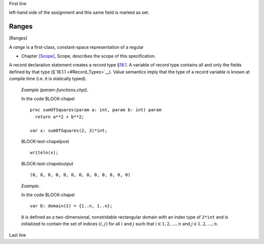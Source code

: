 First line

left-hand side of the assignment and this same field is marked as set.

Ranges
======

[Ranges]

A *range* is a first-class, constant-space representation of a regular

-  Chapter \ `[Scope] <#Scope>`__, Scope, describes the scope of this
   specification.



A record declaration statement creates a record
type §\ `18.1 <#Record_Declarations>`__. A variable of record type
contains all and only the fields defined by that type
(§`18.1.1 <#Record_Types>`__). Value semantics imply that the type of a
record variable is known at compile time (i.e. it is statically typed).

   *Example (param-functions.chpl)*.

   In the code BLOCK-chapel

   ::

      proc sumOfSquares(param a: int, param b: int) param
        return a**2 + b**2;

      var x: sumOfSquares(2, 3)*int;

   BLOCK-test-chapelpost

   ::

      writeln(x);

   BLOCK-test-chapeloutput

   ::

      (0, 0, 0, 0, 0, 0, 0, 0, 0, 0, 0, 0, 0)


   *Example*.

   In the code BLOCK-chapel

   ::

      var D: domain(2) = {1..n, 1..n};

   ``D`` is defined as a two-dimensional, nonstridable rectangular
   domain with an index type of ``2*int`` and is initialized to contain
   the set of indices :math:`(i,j)` for all :math:`i` and :math:`j` such
   that :math:`i \in {1, 2, \ldots, n}` and
   :math:`j \in {1, 2, \ldots, n}`.


Last line
